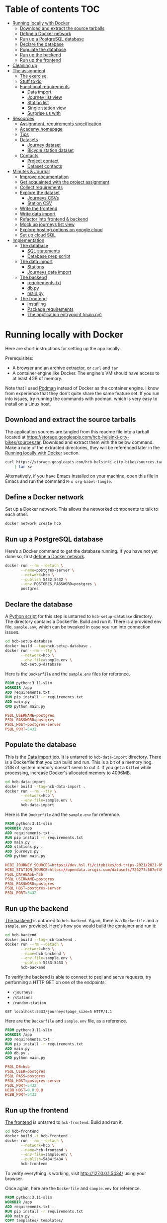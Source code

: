 #+todo: TODO | DONE
#+property: header-args :mkdirp yes


* Table of contents                                                     :TOC:
- [[#running-locally-with-docker][Running locally with Docker]]
  - [[#download-and-extract-the-source-tarballs][Download and extract the source tarballs]]
  - [[#define-a-docker-network][Define a Docker network]]
  - [[#run-up-a-postgresql-database][Run up a PostgreSQL database]]
  - [[#declare-the-database][Declare the database]]
  - [[#populate-the-database][Populate the database]]
  - [[#run-up-the-backend][Run up the backend]]
  - [[#run-up-the-frontend][Run up the frontend]]
- [[#cleaning-up][Cleaning up]]
- [[#the-assignment][The assignment]]
  - [[#the-exercise][The exercise]]
  - [[#stuff-to-do][Stuff to do]]
  - [[#functional-requirements][Functional requirements]]
    - [[#data-import][Data import]]
    - [[#journey-list-view][Journey list view]]
    - [[#station-list][Station list]]
    - [[#single-station-view][Single station view]]
    - [[#surprise-us-with][Surprise us with]]
- [[#resources][Resources]]
  - [[#assignment-requirements-specification][Assignment, requirements specification]]
  - [[#academy-homepage][Academy homepage]]
  - [[#tips][Tips]]
  - [[#datasets][Datasets]]
    - [[#journey-dataset][Journey dataset]]
    - [[#bicycle-station-dataset][Bicycle station dataset]]
  - [[#contacts][Contacts]]
    - [[#project-contact][Project contact]]
    - [[#dataset-contacts][Dataset contacts]]
- [[#minutes--journal][Minutes & Journal]]
  - [[#improve-documentation][Improve documentation]]
  - [[#get-acquainted-with-the-project-assignment][Get acquainted with the project assignment]]
  - [[#collect-requirements][Collect requirements]]
  - [[#explore-the-dataset][Explore the dataset]]
    - [[#journeys-csvs][Journeys CSVs]]
    - [[#station-csv][Station CSV]]
  - [[#write-the-frontend][Write the frontend]]
  - [[#write-data-import][Write data import]]
  - [[#refactor-into-frontend--backend][Refactor into frontend & backend]]
  - [[#mock-up-journeys-list-view][Mock up journeys list view]]
  - [[#explore-hosting-options-on-google-cloud][Explore hosting options on google cloud]]
  - [[#set-up-cloud-sql][Set up cloud SQL]]
- [[#implementation][Implementation]]
  - [[#the-database][The database]]
    - [[#sql-statements][SQL statements]]
    - [[#database-prep-script][Database prep script]]
  - [[#the-data-import][The data import]]
    - [[#stations][Stations]]
    - [[#journeys-data-import][Journeys data import]]
  - [[#the-backend][The backend]]
    - [[#requirementstxt][requirements.txt]]
    - [[#dbpy][db.py]]
    - [[#mainpy][main.py]]
  - [[#the-frontend][The frontend]]
    - [[#installing][Installing]]
    - [[#package-requirements][Package requirements]]
    - [[#the-application-entrypoint-mainpy][The application entrypoint (main.py)]]

* Running locally with Docker

Here are short instructions for setting up the app locally.

Prerequisites:
+ A browser and an archive extractor, or =curl= and =tar=
+ A container engine like Docker.  The engine's VM should have access to at least 4GB of memory.

Note that I used [[https://podman.io][Podman]] instead of Docker as the container engine.  I know from experience that they don't quite share the same feature set.  If you run into issues, try running the commands with podman, which is very easy to install on a Linux host.

** Download and extract the source tarballs

The application sources are tangled from this readme file into a tarball located at [[https://storage.googleapis.com/hcb-helsinki-city-bikes/sources.tar]].  Download and extract them with the below command.  Make a note of the extracted directories, they will be referenced later in the [[#running-locally-with-docker][Running locally with Docker]] section.

#+header: :results scalar
#+begin_src sh
curl https://storage.googleapis.com/hcb-helsinki-city-bikes/sources.tar \
    | tar xv
#+end_src

Alternatively, if you have Emacs installed on your machine, open this file in Emacs and run the command =M-x org-babel-tangle=.

** Define a Docker network

Set up a Docker network.  This allows the networked components to talk to each other.

#+begin_src sh
docker network create hcb
#+end_src

** Run up a PostgreSQL database

Here’s a Docker command to get the database running.  If you have not yet done so, first [[#define-a-docker-network][define a Docker network]].

#+begin_src sh
docker run --rm --detach \
       --name=postgres-server \
       --network=hcb \
       --publish 5432:5432 \
       --env POSTGRES_PASSWORD=postgres \
       postgres
#+end_src

** Declare the database

A [[#the-database][Python script]] for this step is untarred to =hcb-setup-database= directory.  The directory contains a Dockerfile.  Build and run it.  There is a provided env file, =sample.env=, which can be tweaked in case you run into connection issues.

#+begin_src sh
cd hcb-setup-database
docker build --tag=hcb-setup-database .
docker run --rm --tty \
       --network=hcb \
       --env-file=sample.env \
       hcb-setup-database
#+end_src

Here is the =Dockerfile= and the =sample.env= files for reference.

#+header: :tangle hcb-setup-database/Dockerfile
#+begin_src dockerfile
FROM python:3.11-slim
WORKDIR /app
ADD requirements.txt .
RUN pip install -r requirements.txt
ADD main.py .
CMD python main.py
#+end_src

#+header: :tangle hcb-setup-database/sample.env
#+begin_src conf
PSQL_USERNAME=postgres
PSQL_PASSWORD=postgres
PSQL_HOST=postgres-server
PSQL_PORT=5432
#+end_src

** Populate the database

This is the [[#data-import][Data import]] job.  It is untarred to =hcb-data-import= directory.  There is a Dockerfile that you can build and run.  This is a bit of a memory hog.  2GB of system memory doesn't seem to cut it.  If you get a =Killed= while processing, increase Docker's allocated memory to 4096MB.

#+begin_src sh
cd hcb-data-import
docker build --tag=hcb-data-import .
docker run --rm --tty \
       --network=hcb \
       --env-file=sample.env \
       hcb-data-import
#+end_src

Here is the =Dockerfile= and the =sample.env= for reference.

#+header: :tangle hcb-data-import/Dockerfile
#+begin_src dockerfile
FROM python:3.11-slim
WORKDIR /app
ADD requirements.txt .
RUN pip install -r requirements.txt
ADD main.py .
ADD stations.py .
ADD journeys.py .
CMD python main.py
#+end_src

#+header: :tangle hcb-data-import/sample.env
#+begin_src conf
HCBI_JOURNEY_SOURCES=https://dev.hsl.fi/citybikes/od-trips-2021/2021-05.csv https://dev.hsl.fi/citybikes/od-trips-2021/2021-06.csv https://dev.hsl.fi/citybikes/od-trips-2021/2021-07.csv
HCBI_STATION_SOURCE=https://opendata.arcgis.com/datasets/726277c507ef4914b0aec3cbcfcbfafc_0.csv
PSQL_DATABASE=hcb
PSQL_USERNAME=postgres
PSQL_PASSWORD=postgres
PSQL_HOST=postgres-server
PSQL_PORT=5432
#+end_src

** Run up the backend

[[#the-backend][The backend]] is untarred to =hcb-backend=.  Again, there is a =Dockerfile= and a =sample.env= provided.  Here's how you would build the container and run it:

#+begin_src sh
cd hcb-backend
docker build --tag=hcb-backend .
docker run --rm --detach \
       --network=hcb \
       --name=hcb-backend \
       --env-file=sample.env \
       --publish 5433:5433 \
       hcb-backend
#+end_src

To verify the backend is able to connect to psql and serve requests, try performing a HTTP GET on one of the endpoints:
+ =/journeys=
+ =/stations=
+ =/random-station=

#+header: :wrap src js
#+begin_src http :pretty
GET localhost:5433/journeys?page_size=5 HTTP/1.1
#+end_src

#+RESULTS:
#+begin_src js
[
  {
    "departure_station_id": 145,
    "departure_station_name": "Cygnaeuksenkatu",
    "return_station_id": 181,
    "return_station_name": "Hietaniemenkatu",
    "distance": 2.203,
    "duration": 15
  },
  {
    "departure_station_id": 323,
    "departure_station_name": "Asentajanpuisto",
    "return_station_id": 197,
    "return_station_name": "Kustaankatu",
    "distance": 5.666,
    "duration": 21
  },
  {
    "departure_station_id": 197,
    "departure_station_name": "Kustaankatu",
    "return_station_id": 242,
    "return_station_name": "Haukilahdenkatu",
    "distance": 1.6580000000000001,
    "duration": 6
  },
  {
    "departure_station_id": 130,
    "departure_station_name": "Kaisaniemenpuisto",
    "return_station_id": 224,
    "return_station_name": "Linnanmäki",
    "distance": 2.668,
    "duration": 12
  },
  {
    "departure_station_id": 234,
    "departure_station_name": "Kalasatama (M)",
    "return_station_id": 244,
    "return_station_name": "Sofianlehdonkatu",
    "distance": 2.548,
    "duration": 8
  }
]
#+end_src

Here are the =Dockerfile= and =sample.env= file, as a reference.

#+header: :tangle hcb-backend/Dockerfile
#+begin_src dockerfile
FROM python:3.11-slim
WORKDIR /app
ADD requirements.txt .
RUN pip install -r requirements.txt
ADD main.py .
ADD db.py .
CMD python main.py
#+end_src

#+header: :tangle hcb-backend/sample.env
#+begin_src conf
PSQL_DB=hcb
PSQL_USER=postgres
PSQL_PASS=postgres
PSQL_HOST=postgres-server
PSQL_PORT=5432
HCBB_HOST=0.0.0.0
HCBB_PORT=5433
#+end_src

** Run up the frontend

[[#the-frontend][The frontend]] is untarred to =hcb-frontend=.  Build and run it.

#+begin_src sh
cd hcb-frontend
docker build -t hcb-frontend .
docker run --rm --detach \
       --network=hcb \
       --name=hcb-frontend \
       --env-file=sample.env \
       --publish=5434:5434 \
       hcb-frontend
#+end_src

To verify everything is working, visit [[http://127.0.0.1:5434/]] using your browser.

Once again, here are the =Dockerfile= and =sample.env= for reference.

#+header: :tangle hcb-frontend/Dockerfile
#+begin_src dockerfile
FROM python:3.11-slim
WORKDIR /app
ADD requirements.txt .
RUN pip install -r requirements.txt
ADD main.py .
COPY templates/ templates/
COPY static/ static/
CMD python main.py
#+end_src

#+header: :tangle hcb-frontend/sample.env
#+begin_src conf
HCBF_HOST=0.0.0.0
HCBF_PORT=5434
HCBF_BACKEND_URL=http://hcb-backend:5433
#+end_src

* Cleaning up

Run the following commands to remove docker images, containers and networks related to this project:

#+begin_src sh
docker kill hcb-frontend hcb-backend postgres-server
docker network rm hcb
docker rmi hcb-frontend hcb-backend hcb-data-import hcb-setup-database postgres:latest python:3.11-slim
#+end_src

* The assignment

This section was lifted from the [[https://github.com/solita/dev-academy-2023-exercise][assignment repository]] and modified afterwards.

** The exercise
:PROPERTIES:
:ID:       9916A29B-46A5-4BC2-94E3-F9165C036275
:END:

Create a web application that uses a backend service to fetch the data.  Backend can be made with any technology.  We at Solita use for example (not in preference order) Java/Kotlin/Clojure/C#/TypeScript/Go but you are free to choose any other technology as well.

Backend can use a database, or it can be memory-based.  Real database use is a preferable choice because it allows you to show broader skills.  Also, the datasets are quite big so in-memory operations may be quite slow.

You can also freely choose the frontend (and possibly mobile frontend) technologies to use.  The important part is to give good instructions on how to build and run the project.

** Stuff to do

Important! Implementing all of the proposed features is not needed for a good exercise result.  You may also concentrate on:

+ Good documentation (readme/other docs)
+ Proper git usage (small commits, informative commit messages)
+ Tests
+ Getting features complete
+ Writing good code

Which are all highly valued in a good repository.

** Functional requirements

Focus on the recommended features.  For extra points, you might want to also complete some additional features.  You can also come up with extra features, if you do, please document them in the readme!

*** Data import

**** Recommended

***** Import data from the CSV files to a database or in-memory storage

Implemented as part of [[#the-data-import][The data import]].

***** Validate data before importing

Implemented as part of [[#journeys-data-import][Journeys data import]].  See the validation rules defined [[#journeys-data-import][here]].

***** Don't import journeys that lasted for less than ten seconds

Implemented as part of [[#journeys-data-import][Journeys data import]].

***** Don't import journeys that covered distances shorter than 10 meters

Implemented as part of [[#journeys-data-import][Journeys data import]].

*** Journey list view

**** Recommended

***** List journeys

If you don't implement pagination, use some hard-coded limit for the list length because showing several million rows would make any browser choke

Implemented both in the frontend and the backend.  Implementation includes pagination.

***** For each journey show departure and return stations, covered distance in kilometers and duration in minutes


Implemented.

**** Additional

***** Pagination

Implemented.

***** Ordering per column

Implemented ordering by departure station name, return station name, distance covered, and time, in ascending and descending order.

***** Searching

Implemented searching by departure- and return station names.

***** Filtering

Not implemented.

*** Station list

**** Recommended

***** List all the stations

Implemented.

**** Additional

***** Pagination

Implemented.

***** Searching

Implemented searching by station name and address.

*** Single station view

**** Recommended

***** Station name

Implemented.

***** Station address

Implemented.

***** Total number of journeys starting from the station

Implemented.

***** Total number of journeys ending at the station

Implemented.

**** Additional

***** Station location on the map

Implemented using [[https://www.openstreetmap.org/][openstreetmap]].

***** The average distance of a journey starting from the station

Implemented.

***** The average distance of a journey ending at the station

Implemented.

***** Top 5 most popular return stations for journeys starting from the station

Implemented.

***** Top 5 most popular departure stations for journeys ending at the station

Implemented.

***** Ability to filter all the calculations per month

Implemented.

*** Surprise us with

**** Endpoints to store new journeys data or new bicycle stations

Not implemented.

**** Running backend in Docker

Implemented.

**** Running backend in Cloud

**** Implement E2E tests

**** Create UI for adding journeys or bicycle stations

Not implemented.

* Resources

** Assignment, requirements specification

[[https://github.com/solita/dev-academy-2023-exercise]]

** Academy homepage

[[https://www.solita.fi/positions/dev-academy-to-boost-your-software-developer-career-5202331003/]]

** Tips

+ [[https://dev.solita.fi/2021/11/04/how-to-pre-assignments.html][Do’s and Dont’s of pre-assignments]]
+ [[https://dev.solita.fi/2023/03/24/how-to-pre-assignments-2.html][Do's and Don'ts of Dev Academy Pre-assignments – Revisited]]
+ [[https://dev.solita.fi/2022/11/01/testing-primer-dev-academy.html][Testing Primer]] – tips on how to test your application

** Datasets

*** Journey dataset


+ [[https://dev.hsl.fi/citybikes/od-trips-2021/2021-05.csv]]
+ [[https://dev.hsl.fi/citybikes/od-trips-2021/2021-06.csv]]
+ [[https://dev.hsl.fi/citybikes/od-trips-2021/2021-07.csv]]

*** Bicycle station dataset

+ Data: [[https://opendata.arcgis.com/datasets/726277c507ef4914b0aec3cbcfcbfafc_0.csv]]
+ License information: [[https://www.avoindata.fi/data/en/dataset/hsl-n-kaupunkipyoraasemat/resource/a23eef3a-cc40-4608-8aa2-c730d17e8902]]

** Contacts

*** Project contact

[[mailto:pauliinahovila@solita.fi]]

*** Dataset contacts

+ [[mailto:heikki.hamalainen@solita.fi]]
+ [[mailto:meri.merkkiniemi@solita.fi]]

* Minutes & Journal

** Improve documentation
:LOGBOOK:
CLOCK: [2023-04-12 Wed 15:56]
CLOCK: [2023-04-12 Wed 14:49]--[2023-04-12 Wed 15:05] =>  0:16
CLOCK: [2023-04-12 Wed 13:57]--[2023-04-12 Wed 14:43] =>  0:46
CLOCK: [2023-04-11 Tue 20:51]--[2023-04-12 Wed 00:52] =>  4:01
:END:

** Get acquainted with the project assignment
:LOGBOOK:
CLOCK: [2023-04-01 Sat 20:10]--[2023-04-01 Sat 20:40] =>  0:30
:END:

** Collect requirements
:LOGBOOK:
CLOCK: [2023-04-02 Sun 09:04]--[2023-04-02 Sun 09:37] =>  0:33
CLOCK: [2023-04-01 Sat 20:41]--[2023-04-01 Sat 21:14] =>  0:33
:END:

** Explore the dataset
:LOGBOOK:
CLOCK: [2023-04-07 Fri 20:40]--[2023-04-07 Fri 21:00] =>  0:20
CLOCK: [2023-04-07 Fri 19:44]--[2023-04-07 Fri 19:46] =>  0:02
CLOCK: [2023-04-07 Fri 15:58]--[2023-04-07 Fri 18:51] =>  1:38
CLOCK: [2023-04-02 Sun 09:38]--[2023-04-02 Sun 10:05] =>  0:27
CLOCK: [2023-04-01 Sat 22:51]--[2023-04-01 Sat 23:46] =>  0:55
CLOCK: [2023-04-01 Sat 22:29]--[2023-04-01 Sat 22:38] =>  0:09
CLOCK: [2023-04-01 Sat 21:15]--[2023-04-01 Sat 22:17] =>  1:02
:END:

*** Journeys CSVs
:LOGBOOK:
CLOCK: [2023-04-08 Sat 21:39]--[2023-04-08 Sat 22:36] =>  0:57
CLOCK: [2023-04-08 Sat 00:58]--[2023-04-08 Sat 01:05] =>  0:07
:END:

*** Station CSV
:LOGBOOK:
CLOCK: [2023-04-08 Sat 00:15]--[2023-04-08 Sat 00:58] =>  0:43
:END:

** Write the frontend
:LOGBOOK:
CLOCK: [2023-04-09 Sun 14:49]--[2023-04-09 Sun 18:36] =>  3:47
CLOCK: [2023-04-08 Sat 23:02]--[2023-04-09 Sun 00:44] =>  1:42
CLOCK: [2023-04-08 Sat 22:36]--[2023-04-08 Sat 23:02] =>  0:26
CLOCK: [2023-04-08 Sat 21:28]--[2023-04-08 Sat 21:39] =>  0:11
CLOCK: [2023-04-08 Sat 11:29]--[2023-04-08 Sat 15:59] =>  4:30
CLOCK: [2023-04-08 Sat 01:06]--[2023-04-08 Sat 01:30] =>  0:24
CLOCK: [2023-04-07 Fri 20:04]--[2023-04-07 Fri 20:29] =>  0:25
CLOCK: [2023-04-07 Fri 15:29]--[2023-04-07 Fri 15:40] =>  0:11
CLOCK: [2023-04-07 Fri 14:29]--[2023-04-07 Fri 15:15] =>  0:46
CLOCK: [2023-04-06 Thu 12:20]--[2023-04-06 Thu 13:18] =>  0:58
CLOCK: [2023-04-06 Thu 10:56]--[2023-04-06 Thu 11:23] =>  0:27
CLOCK: [2023-04-02 Sun 10:22]--[2023-04-02 Sun 12:10] =>  1:48
:END:

** Write data import
:LOGBOOK:
CLOCK: [2023-04-09 Sun 23:12]--[2023-04-10 Mon 01:01] =>  1:49
CLOCK: [2023-04-09 Sun 19:13]--[2023-04-09 Sun 23:13] =>  4:00
:END:

** Refactor into frontend & backend
:LOGBOOK:
CLOCK: [2023-04-11 Tue 19:44]--[2023-04-11 Tue 19:48] =>  0:04
CLOCK: [2023-04-10 Mon 23:22]--[2023-04-11 Tue 00:34] =>  1:12
CLOCK: [2023-04-10 Mon 21:00]--[2023-04-10 Mon 23:00] =>  2:00
CLOCK: [2023-04-10 Mon 16:45]--[2023-04-10 Mon 20:27] =>  3:42
:END:

** Mock up journeys list view
:LOGBOOK:
CLOCK: [2023-04-06 Thu 12:09]--[2023-04-06 Thu 12:19] =>  0:10
CLOCK: [2023-04-06 Thu 10:45]--[2023-04-06 Thu 10:54] =>  0:09
:END:

** Explore hosting options on google cloud
:LOGBOOK:
CLOCK: [2023-04-06 Thu 21:39]--[2023-04-06 Thu 22:23] =>  0:44
CLOCK: [2023-04-06 Thu 16:40]--[2023-04-06 Thu 17:46] =>  1:06
CLOCK: [2023-04-06 Thu 14:59]--[2023-04-06 Thu 15:45] =>  0:46
CLOCK: [2023-04-06 Thu 13:21]--[2023-04-06 Thu 13:41] =>  0:20
:END:

** Set up cloud SQL
:LOGBOOK:
CLOCK: [2023-04-07 Fri 14:12]--[2023-04-07 Fri 14:26] =>  0:14
:END:

* Implementation
** The database

/The database/ is a PostgreSQL database.  Here are the SQL statements that prepare it.  See the section [[#declare-the-database][Declare the database]] for setup instructions.

*** SQL statements

#+name: create-database-stmt
#+begin_src sql
CREATE DATABASE hcb;
#+end_src

#+name: create-journey-stmt
#+begin_src sql
BEGIN;

CREATE TABLE journey (
       id SERIAL PRIMARY KEY,
       departure_time TIMESTAMP,
       return_time TIMESTAMP,
       departure_station_id TEXT,
       departure_station_name TEXT,
       return_station_id TEXT,
       return_station_name TEXT,
       distance FLOAT,
       duration INTEGER
);

-- We need to sort on the following columns
CREATE INDEX distance_index
ON journey(distance);

CREATE INDEX duration_index
ON journey(duration);

CREATE INDEX departure_station_name_index
ON journey(departure_station_name);

CREATE INDEX return_station_name_index
ON journey(return_station_name);

COMMIT;
#+end_src

#+name: create-station-stmt
#+begin_src sql
CREATE TABLE  station (
       fid INTEGER PRIMARY KEY,
       id TEXT,
       finnish_name TEXT,
       swedish_name TEXT,
       english_name TEXT,
       finnish_address TEXT,
       swedish_address TEXT,
       finnish_city TEXT,
       swedish_city TEXT,
       operator TEXT,
       capacity INTEGER,
       x FLOAT,
       y FLOAT
);
#+end_src

*** Database prep script

A python script provided below prepares the database for use.  Execution instructions are provided in section [[#declare-the-database][Declare the database]].

**** requirements.txt

#+header: :tangle hcb-setup-database/requirements.txt
#+begin_src python
psycopg2-binary
#+end_src

**** main.py

#+header: :noweb yes
#+header: :tangle hcb-setup-database/main.py
#+begin_src python
import psycopg2
import os

psql_user = os.environ['PSQL_USERNAME']
psql_pass = os.environ['PSQL_PASSWORD']
psql_host = os.environ['PSQL_HOST']
psql_port = os.environ['PSQL_PORT']

connection = psycopg2.connect(
    database='postgres',
    user=psql_user,
    password=psql_pass,
    host=psql_host,
    port=psql_port
)
connection\
    .set_isolation_level(
        psycopg2.extensions.ISOLATION_LEVEL_AUTOCOMMIT
    )
with connection.cursor() as cursor:
    cursor.execute(
        """
<<create-database-stmt>>
        """
    )

connection.close()

connection = psycopg2.connect(
    database='hcb',
    user=psql_user,
    password=psql_pass,
    host=psql_host,
    port=psql_port
)
connection.autocommit = False

with connection.cursor() as cursor:
    cursor.execute(
        """
<<create-journey-stmt>>
        """
    )
    cursor.execute(
        """
<<create-station-stmt>>
        """
    )

print('OK')
#+end_src

** The data import

“Data import” reads journey and station data from the internet.  This component has two separate pieces:
+ Journey import
+ Station import

#+header: :tangle hcb-data-import/main.py :mkdirp yes
#+begin_src python
import journeys
import stations

if __name__ == "__main__":
    stations.main()
    journeys.main()
#+end_src

#+header: :tangle hcb-data-import/requirements.txt :mkdirp yes
#+begin_src text
psycopg2-binary
requests
#+end_src

*** Stations

This is the part of data import that downloads station data.

This imports station data and pushes it to a PostgreSQL.

#+header: :tangle hcb-data-import/stations.py :mkdirp yes
#+begin_src python
import os
import requests
from collections import namedtuple
import csv
import json
import psycopg2

psql_database = os.environ['PSQL_DATABASE']
psql_user = os.environ['PSQL_USERNAME']
psql_password = os.environ['PSQL_PASSWORD']
psql_host = os.environ['PSQL_HOST']
psql_port = os.environ['PSQL_PORT']
station_sources = os.environ['HCBI_STATION_SOURCE']

def download_network_file(networkfile):
    """Download a csv from the net, write to local site.

    Return local file's path.

    """

    localpath = os.path.abspath(
        os.path.join(
            '.',
            os.path.basename(networkfile)
        )
    )

    if os.path.exists(localpath):
        print(f'file {localpath} exists, not redownloading')
    else:
        print(f'downloading {networkfile}',
              f'to {localpath}', sep='\n')

        with open(localpath, 'w') as localfile:
            response = requests.get(networkfile)
            response.raise_for_status()
            localfile.write(response.text)

    return localpath

StationTuple = namedtuple(
    'StationTuple',
    'fid,'
    'id,'
    'finnish_name,'
    'swedish_name,'
    'english_name,'
    'finnish_address,'
    'swedish_address,'
    'finnish_city,'
    'swedish_city,'
    'operator,'
    'capacity,'
    'x,'
    'y'
)

class Station:
    def __init__(
            self,
            fid,
            id,
            finnish_name,
            swedish_name,
            english_name,
            finnish_address,
            swedish_address,
            finnish_city,
            swedish_city,
            operator,
            capacity,
            x,
            y
    ):
        self.fid = fid
        self.id = id
        self.finnish_name = finnish_name
        self.swedish_name = swedish_name
        self.english_name = english_name
        self.finnish_address = finnish_address
        self.swedish_address = swedish_address
        self.finnish_city = finnish_city
        self.swedish_city = swedish_city
        self.operator = operator
        self.capacity = capacity
        self.x = x
        self.y = y

    @staticmethod
    def from_dict(dct):
        return Station(**dct)

    def to_dict(self):
        return {
            'fid': self.fid,
            'id': self.id,
            'finnish_name': self.finnish_name,
            'swedish_name': self.swedish_name,
            'english_name': self.english_name,
            'finnish_address': self.finnish_address,
            'swedish_address': self.swedish_address,
            'finnish_city': self.finnish_city,
            'swedish_city': self.swedish_city,
            'operator': self.operator,
            'capacity': self.capacity,
            'x': self.x,
            'y': self.y
        }

    def __repr__(self):
        return (
            'Station('
            f'{str(self.fid)!r}, '
            f'{self.id!r}, '
            f'{self.finnish_name!r}, '
            f'{self.swedish_name!r}, '
            f'{self.english_name!r}, '
            f'{self.finnish_address!r}, '
            f'{self.swedish_address!r}, '
            f'{self.finnish_city!r},'
            f'{self.swedish_city!r},'
            f'{self.operator!r},'
            f'{str(self.capacity)!r},'
            f'{str(self.x)!r},'
            f'{str(self.y)!r}'
            ')'
        )

    @property
    def y(self):
        return self._y

    @y.setter
    def y(self, y):
        if isinstance(y, str):
            y = float(y)

        if not isinstance(y, float):
            raise TypeError('y must be a float')
        self._y = y


    @property
    def x(self):
        return self._x

    @x.setter
    def x(self, x):
        if isinstance(x, str):
            x = float(x)

        if not isinstance(x, float):
            raise TypeError('x must be a float')
        self._x = x

    @property
    def capacity(self):
        return self._capacity

    @capacity.setter
    def capacity(self, capacity):
        if isinstance(capacity, str):
            capacity = int(capacity)

        if not isinstance(capacity, int):
            raise TypeError('capacity must be an int')
        self._capacity = capacity

    @property
    def operator(self):
        return self._operator

    @operator.setter
    def operator(self, operator):
        if isinstance(operator, str):
            operator = operator.strip()
            if len(operator) == 0:
                operator = None

        if not (operator is None
                or isinstance(operator, str)):
            raise TypeError('operator must be a str or None')
        self._operator = operator


    @property
    def swedish_city(self):
        return self._swedish_city

    @swedish_city.setter
    def swedish_city(self, swedish_city):
        if isinstance(swedish_city, str):
            swedish_city = swedish_city.strip()
            if len(swedish_city) == 0:
                swedish_city = None

        if not (swedish_city is None
                or isinstance(swedish_city, str)):
            raise TypeError('swedish_city must be a str or None')
        self._swedish_city = swedish_city


    @property
    def finnish_city(self):
        return self._finnish_city

    @finnish_city.setter
    def finnish_city(self, finnish_city):
        if isinstance(finnish_city, str):
            finnish_city = finnish_city.strip()
            if len(finnish_city) == 0:
                finnish_city = None

        if not (finnish_city is None
                or isinstance(finnish_city, str)):
            raise TypeError('finnish_city must be a str or None')
        self._finnish_city = finnish_city

    @property
    def swedish_address(self):
        return self._swedish_address

    @swedish_address.setter
    def swedish_address(self, swedish_address):
        if isinstance(swedish_address, str):
            swedish_address = swedish_address.strip()
            if len(swedish_address) == 0:
                swedish_address = None

        if not (swedish_address is None
                or isinstance(swedish_address, str)):
            raise TypeError('swedish_address must be a str or None')
        self._swedish_address = swedish_address


    @property
    def finnish_address(self):
        return self._finnish_address

    @finnish_address.setter
    def finnish_address(self, finnish_address):
        if isinstance(finnish_address, str):
            finnish_address = finnish_address.strip()
            if len(finnish_address) == 0:
                finnish_address = None

        if not (finnish_address is None
                or isinstance(finnish_address, str)):
            raise TypeError('finnish_address must be a str or None')
        self._finnish_address = finnish_address

    @property
    def english_name(self):
        return self._english_name

    @english_name.setter
    def english_name(self, english_name):
        if isinstance(english_name, str):
            english_name = english_name.strip()
            if len(english_name) == 0:
                english_name = None


        if not (english_name is None
                or isinstance(english_name, str)):
            raise TypeError('english_name must be a str or None')
        self._english_name = english_name

    @property
    def swedish_name(self):
        return self._swedish_name

    @swedish_name.setter
    def swedish_name(self, swedish_name):
        if isinstance(swedish_name, str):
            swedish_name = swedish_name.strip()
            if len(swedish_name) == 0:
                swedish_name = None

        if not (swedish_name is None
                or isinstance(swedish_name, str)):
            raise TypeError('swedish_name must be a str or None')
        self._swedish_name = swedish_name

    @property
    def finnish_name(self):
        return self._finnish_name

    @finnish_name.setter
    def finnish_name(self, finnish_name):
        if isinstance(finnish_name, str):
            finnish_name = finnish_name.strip()
            if len(finnish_name) == 0:
                finnish_name = None

        if not (finnish_name is None
                or isinstance(finnish_name, str)):
            raise TypeError('finnish_name must be a str or None')
        self._finnish_name = finnish_name

    @property
    def id(self):
        return self._id

    @id.setter
    def id(self, id):
        if not isinstance(id, str):
            raise TypeError('id must be a str')
        self._id = id

    @property
    def fid(self):
        return self._fid

    @fid.setter
    def fid(self, fid):
        if isinstance(fid, str):
            fid = int(fid)
        if not isinstance(fid, int):
            raise TypeError('fid must be an int')
        self._fid = fid

def parse_entries(filepath):
    reader = csv.reader(open(filepath, newline=''))
    # skip header
    next(reader)
    success, fail = [], []
    for entry in reader:
        tup = StationTuple._make(entry)
        try:
            success.append(Station(*tup).to_dict())
        except Exception as e:
            fail.append({ 'error': str(e), 'entry': entry })
    return success, fail

def download_and_filter(networkfile):
    """Download and process station data into a json file.

    Download the network files to site.  Return a filepath containing
    downloaded data.

    """

    resultpath = os.path.abspath(
        os.path.join('.', 'stations.json')
    )

    if os.path.exists(resultpath):
        print(f'{resultpath} exists, not redownloading')
        return resultpath
    file = download_network_file(networkfile)
    success, fails = parse_entries(file)
    json.dump(success, open('stations.json', 'w'), indent=4)
    json.dump(fails, open('bad-data.json', 'w'), indent=4)
    return 'stations.json'


def push_to_sql(stationpath):
    with open(stationpath, 'r') as fp:
        stations = [
            Station.from_dict(dct) for dct in json.load(fp)
        ]

    connection = psycopg2.connect(
        database=psql_database,
        user=psql_user,
        password=psql_password,
        host=psql_host,
        port=psql_port
    )

    insert_statement = """
INSERT INTO station (
    fid,
    id,
    finnish_name,
    swedish_name,
    english_name,
    finnish_address,
    swedish_address,
    finnish_city,
    swedish_city,
    operator,
    capacity,
    x,
    y
)
VALUES (
    %(fid)s,
    %(id)s,
    %(finnish_name)s,
    %(swedish_name)s,
    %(english_name)s,
    %(finnish_address)s,
    %(swedish_address)s,
    %(finnish_city)s,
    %(swedish_city)s,
    %(operator)s,
    %(capacity)s,
    %(x)s,
    %(y)s
)
    """
    with connection.cursor() as cursor:
        for station in stations:
            dct = station.to_dict()
            cursor.execute(insert_statement, dct)
    connection.commit()
    print('done')
    connection.close()

def main():
    stationpath = \
        download_and_filter(station_sources)
    push_to_sql(stationpath)

if __name__ == "__main__":
    main()
#+end_src

*** Journeys data import


Functional requirements for the data import are:
+ Don't import journeys that lasted < 10 seconds
+ Don't import journeys that covered < 10 meters

Here are some additional requirements I defined for the import process:
+ Some journeys were either abnormally long in duration or distance.  Filter out any journeys that are:
  + longer than 6 hours
  + longer than 150 kilometers
+ Almost all journeys were duplicated in the CSV's.  Delete any duplicates.

#+header: :tangle hcb-data-import/journeys.py :mkdirp yes
#+begin_src python
import requests
import os
from io import StringIO
import csv
from collections import namedtuple
from datetime import datetime
import json
import psycopg2

journey_sources = os.environ['HCBI_JOURNEY_SOURCES'].split(' ')
psql_database = os.environ['PSQL_DATABASE']
psql_user = os.environ['PSQL_USERNAME']
psql_password = os.environ['PSQL_PASSWORD']
psql_host = os.environ['PSQL_HOST']
psql_port = os.environ['PSQL_PORT']

print(journey_sources)
def download_network_files(networkfiles):
    """Downloads csv's from the net and writes to site's disk.

    networkfiles is a list of network files.

    Returns local file paths if successful.

    """

    paths = []
    for networkpath in networkfiles:
        localpath = os.path.abspath(
            os.path.join(
                '.',
                os.path.basename(networkpath),
            )
        )

        if os.path.exists(localpath):
            print(f'file {localpath} exists, so not redownloading')
        else:
            print(f'Downloading: {networkpath}',
                  f'to: {localpath}', sep='\n')

            with open(localpath, 'w') as localfile:
                # some weird interaction causes this request to fail
                # inside a Docker container, if certificates are
                # verified
                response = requests.get(
                    networkpath,
                    verify=False,
                )
                response.raise_for_status()
                localfile.write(response.text)
        paths.append(localpath)
    return paths

def delete_dups(entries):
    """Delete duplicates in a list of entries.

    Returns a list containing only unique entries.

    """
    return list(set(entries))

def merge_entries(filepaths):
    """Merge entries from multiple csv filepaths into one.

    Deletes a header line from each file.

    """
    entries = []
    for path in filepaths:
        with open(path, 'r') as fp:
            next(fp)
            for line in fp:
                entries.append(line)
    return entries

JourneyTuple = namedtuple(
        'JourneyTuple',
        'departure_time,'
        'return_time,'
        'departure_station_id,'
        'departure_station_name,'
        'return_station_id,'
        'return_station_name,'
        'distance,'
        'duration'
    )

class Journey:

    def __init__(
            self,
            departure_time,
            return_time,
            departure_station_id,
            departure_station_name,
            return_station_id,
            return_station_name,
            distance,
            duration
    ):
        self.departure_time = departure_time
        self.return_time = return_time
        self.departure_station_id = departure_station_id
        self.departure_station_name = departure_station_name
        self.return_station_id = return_station_id
        self.return_station_name = return_station_name
        self.distance = distance
        self.duration = duration

    @property
    def duration(self):
        return self._duration

    @duration.setter
    def duration(self, duration):
        if isinstance(duration, str):
            duration = int(duration)
        if not isinstance(duration, int):
            raise TypeError('duration must be an int or str')
        if duration < 10:
            raise ValueError('duration must be ≥ 10 seconds')
        # duration can't be longer than 6 hours
        if duration > 60 * 60 * 6:
            raise ValueError(
                'duration must be shorter than 6 hours'
            )
        self._duration = duration

    @property
    def distance(self):
        return self._distance

    @distance.setter
    def distance(self, distance):
        if isinstance(distance, str):
            distance = float(distance)
        if not isinstance(distance, float):
            raise TypeError('distance must be a float')
        if distance < 10:
            raise ValueError('distance must be ≥ 10 meters')
        if distance > 150_000:
            raise ValueError('distance must be ≤ 150km')
        self._distance = distance

    @property
    def return_station_name(self):
        return self._return_station_name

    @return_station_name.setter
    def return_station_name(self, return_station_name):
        if not isinstance(return_station_name, str):
            raise TypeError('return_station_name must be str')
        self._return_station_name = return_station_name

    @property
    def return_station_id(self):
        return self._return_station_id

    @return_station_id.setter
    def return_station_id(self, return_station_id):
        # These may start with a leading 0
        if not isinstance(return_station_id, str):
            raise TypeError('return_station_id must be str')
        self._return_station_id = return_station_id


    @property
    def departure_station_name(self):
        return self._departure_station_name

    @departure_station_name.setter
    def departure_station_name(self, departure_station_name):
        if not isinstance(departure_station_name, str):
            raise TypeError(
                'departure_station_name must be a str'
            )
        self._departure_station_name = departure_station_name

    @property
    def departure_station_id(self):
        return self._departure_station_id

    @departure_station_id.setter
    def departure_station_id(self, departure_station_id):
        if not isinstance(departure_station_id, str):
            raise TypeError(
                'departure_station_id must be a str'
            )
        self._departure_station_id = \
            departure_station_id

    @property
    def return_time(self):
        return self._return_time

    @return_time.setter
    def return_time(self, return_time):
        if isinstance(return_time, str):
            return_time = datetime.fromisoformat(return_time)
        if not isinstance(return_time, datetime):
            raise TypeError('return_time must be a str')
        self._return_time = return_time

    @property
    def departure_time(self):
        return self._departure_time

    @departure_time.setter
    def departure_time(self, departure_time):
        if isinstance(departure_time, str):
            departure_time = \
                datetime.fromisoformat(departure_time)
        if not isinstance(departure_time, datetime):
            raise TypeError('departure_time must be a str')
        self._departure_time = departure_time

    def to_dict(self):
        return {
            'departure_time': str(self.departure_time),
            'return_time': str(self.return_time),
            'departure_station_id': self.departure_station_id,
            'departure_station_name': \
            self.departure_station_name,
            'return_station_id': self.return_station_id,
            'return_station_name': self.return_station_name,
            'distance': self.distance,
            'duration': self.duration
        }

    @staticmethod
    def from_dict(dct):
        return Journey(**dct)

    def __repr__(self):
        return (
            'Journey('
            f'{str(self.departure_time)!r}, '
            f'{str(self.return_time)!r}, '
            f'{self.departure_station_id!r}, '
            f'{self.departure_station_name!r}, '
            f'{self.return_station_id!r}, '
            f'{self.return_station_name!r}, '
            f'{self.distance!r}, '
            f'{self.duration!r}'
            ')'
        )

def parse_entries(entries):
    """Parse a list of str entries in csv form.

    Return a tuple of successfully parsed entries, and entries which failed
    parsing.

    """
    success, fail = [], []
    for entry in entries:
        io = StringIO(entry)
        reader = csv.reader(io)
        value = JourneyTuple._make(next(reader))
        try:
            success.append(Journey(*value).to_dict())
        except Exception as e:
            fail.append({ 'error': str(e), 'entry': entry })
    return success, fail

def download_and_filter(networkfiles):
    """Download and process network files.

    Download network files to current site.  Remove any duplicate
    entries.  Filter bad entries.  Write result to site.  Return the
    filepath.

    """

    resultpath = os.path.abspath(
        os.path.join('.', 'journeys.json'),
    )
    if os.path.exists(resultpath):
        print(f'{resultpath} exists, not downloading network files')
        return resultpath

    files = download_network_files(networkfiles)
    collection = merge_entries(files)
    print(f'{len(collection)} entries')
    uniq = delete_dups(collection)
    print(f'{len(uniq)} unique entries')
    success, fails = parse_entries(uniq)
    print(f'{len(success)} parseable and validated entries')
    json.dump(fails, open('bad-entries.json', 'w'), indent=4)
    json.dump(success, open('journeys.json', mode='w'), indent=4)
    return 'journeys.json'

def push_to_sql(journeypath):
    """Load journeys from journeypath.

    Write journeys to a postgresql database.

    """
    with open(journeypath, 'r') as fp:
        journeys = [
            Journey.from_dict(dct) for dct in json.load(fp)
        ]

    connection = psycopg2.connect(
        database=psql_database,
        user=psql_user,
        password=psql_password,
        host=psql_host,
        port=psql_port
    )

    insert_statement = """
INSERT INTO journey (
    departure_time,
    return_time,
    departure_station_id,
    departure_station_name,
    return_station_id,
    return_station_name,
    distance,
    duration
)
VALUES (
    %(departure_time)s,
    %(return_time)s,
    %(departure_station_id)s,
    %(departure_station_name)s,
    %(return_station_id)s,
    %(return_station_name)s,
    %(distance)s,
    %(duration)s
)
    """
    with connection.cursor() as cursor:
        for i, journey in enumerate(journeys):
            dct = journey.to_dict()
            cursor.execute(insert_statement, dct)
            if i % 100_000 == 0:
                print(f'{i}/{len(journeys)}')
    connection.commit()
    print('done')
    connection.close()

def main():
    journeypath = download_and_filter(journey_sources)
    push_to_sql(journeypath)

if __name__ == "__main__":
    main()
#+end_src

#+RESULTS:

** The backend

“The backend” is a facade for “The database”.  A client may interface with “the backend” via a REST interface.  REST requests are translated into SQL queries and executed on a PostgreSQL database instance.  Query results are sent back to a client.

It is implemented in Python using [[https://flask.palletsprojects.com][flask]] and [[https://flask-restful.readthedocs.io/en/latest/index.html][flask_restful]].

*** requirements.txt

#+header: :tangle hcb-backend/requirements.txt
#+begin_src sh
Flask
flask_restful
psycopg2-binary
#+end_src

*** db.py

#+header: :tangle hcb-backend/db.py
#+begin_src python
import psycopg2
from psycopg2.extensions import AsIs
from dataclasses import dataclass

@dataclass
class GetStationsObject:
    id: int
    name: str
    address: str

class GetStationsParams:
    def __init__(self, *, page, page_size, search_term):
        self.page = page
        self.page_size = page_size
        self.search_term = search_term

    @property
    def page(self):
        return self._page

    @page.setter
    def page(self, page):
        if not isinstance(page, int):
            raise TypeError('page must be an int')
        if not page > 0:
            raise ValueError('page must be ≥ 1')
        self._page = page

    @property
    def page_size(self):
        return self._page_size

    @page_size.setter
    def page_size(self, page_size):
        if not isinstance(page_size, int):
            raise TypeError('page_size must be an int')
        if page_size > 50 or page_size < 5:
            raise ValueError('page_size must be within [5, 50]')
        self._page_size = page_size

    @property
    def search_term(self):
        return self._search_term

    @search_term.setter
    def search_term(self, search_term):
        if search_term is None:
            search_term = ''
        if not isinstance(search_term, str):
            raise TypeError('search_term must be None or a str')
        if len(search_term) > 50:
            raise ValueError(
                'search_term can not be longer than 50'
            )
        self._search_term = search_term

    def sql_offset(self):
        return (self.page - 1) * self.page_size

    def sql_search_term(self):
        return f'%{self.search_term}%'

    def as_statement_params(self):
        return {
            'search_term': self.sql_search_term(),
            'page_size': self.page_size,
            'offset': self.sql_offset()
        }

@dataclass
class GetJourneysObject:
    departure_station_id: int
    departure_station_name: str
    return_station_id: int
    return_station_name: str
    distance: float
    duration: int

class GetJourneysParams:
    order_by_mapping = {
        'departure_station': 'journey.departure_station_name',
        'return_station': 'journey.return_station_name',
        'distance': 'journey.distance',
        'duration': 'journey.duration',
        None: 'journey.id'
    }

    direction_mapping = {
        'ascending': 'ASC',
        'descending': 'DESC',
        None: 'ASC'
    }

    def __init__(self, *, page, page_size, search_term, order_by, direction):
        self.page = page
        self.page_size = page_size
        self.search_term = search_term
        self.order_by = order_by
        self.direction = direction

    @property
    def page(self):
        return self._page

    @page.setter
    def page(self, page):
        if not isinstance(page, int):
            raise TypeError('page must be an int')
        if not page > 0:
            raise ValueError('page must be ≥ 1')
        self._page = page

    @property
    def page_size(self):
        return self._page_size

    @page_size.setter
    def page_size(self, page_size):
        if not isinstance(page_size, int):
            raise TypeError('page_size must be an int')
        if page_size > 50 or page_size < 5:
            raise ValueError('page_size must be within [5, 50]')
        self._page_size = page_size

    @property
    def search_term(self):
        return self._search_term

    @search_term.setter
    def search_term(self, search_term):
        if search_term is None:
            search_term = ''
        if not isinstance(search_term, str):
            raise TypeError('search_term must be None or a str')
        if len(search_term) > 50:
            raise ValueError(
                'search_term can not be longer than 50'
            )
        self._search_term = search_term

    @property
    def order_by(self):
        return self._order_by

    @order_by.setter
    def order_by(self, order_by):
        keys = GetJourneysParams.order_by_mapping.keys()
        if order_by not in keys:
            raise ValueError(f'order_by must be one of {keys}')
        self._order_by = order_by

    @property
    def direction(self):
        return self._direction

    @direction.setter
    def direction(self, direction):
        keys = GetJourneysParams.direction_mapping.keys()
        if direction not in keys:
            raise ValueError(f'direction must be one of {keys}')
        self._direction = direction

    def sql_offset(self):
        return (self.page - 1) * self.page_size

    def sql_search_term(self):
        return f'%{self.search_term}%'

    def sql_order_by(self):
        return AsIs(
            GetJourneysParams.order_by_mapping[self.order_by]
        )

    def sql_direction(self):
        return AsIs(
            GetJourneysParams.direction_mapping[self.direction]
        )

    def as_statement_params(self):
        return {
            'search_term': self.sql_search_term(),
            'order_by_column': self.sql_order_by(),
            'direction': self.sql_direction(),
            'page_size': self.page_size,
            'offset': self.sql_offset()
        }

class DB:
    def __init__(self, database, user, password, host, port):
        self.database = database
        self.user = user
        self.password = password
        self.host = host
        self.port = port

    def _connection(self):
        return psycopg2.connect(
            database=self.database,
            user=self.user,
            password=self.password,
            host=self.host,
            port=self.port
        )

    def get_random_station_id(self):
        sql = """
SELECT fid
FROM station
ORDER BY RANDOM()
LIMIT 1
        """

        with self._connection() as connection:
            with connection.cursor() as cursor:
                cursor.execute(sql)
                value = cursor.fetchone()
        return value[0]

    def get_journeys(self, params):
        if not isinstance(params, GetJourneysParams):
            raise TypeError('Expected a GetJourneysParams')

        sql = """
SELECT
        departure_station.fid as departure_station_id,
        departure_station_name,
        return_station.fid as return_station_id,
        return_station_name,
        distance * 0.001,
        duration / 60
FROM journey
JOIN station AS departure_station
ON departure_station_id = departure_station.id
JOIN station AS return_station
ON return_station_id = return_station.id
WHERE departure_station_name ILIKE %(search_term)s ESCAPE ''
      OR return_station_name ILIKE %(search_term)s ESCAPE ''
ORDER BY %(order_by_column)s %(direction)s, journey.id ASC
LIMIT %(page_size)s
OFFSET %(offset)s
        """

        sql_params = params.as_statement_params()
        with self._connection() as connection:
            with connection.cursor() as cursor:
                cursor.execute(sql, sql_params)
                values = cursor.fetchall()
        return list(map(lambda value: GetJourneysObject(*value), values))

    def get_stations(self, params):
        if not isinstance(params, GetStationsParams):
            raise TypeError('Expected a GetStationsParams')
        sql = """
SELECT fid, finnish_name, finnish_address
FROM station
WHERE finnish_name ILIKE %(search_term)s ESCAPE ''
    OR finnish_address ILIKE %(search_term)s ESCAPE ''
ORDER BY finnish_name, finnish_address, fid ASC
LIMIT %(page_size)s
OFFSET %(offset)s
        """
        sql_params = params.as_statement_params()
        with self._connection() as connection:
            with connection.cursor() as cursor:
                cursor.execute(sql, sql_params)
                values = cursor.fetchall()
        return [GetStationsObject(*value) for value in values]

    def _total_journeys_from_and_to_station(self, cursor, params):
        sql = """
WITH station AS (
    SELECT id
    FROM station
    WHERE fid = %(id)s
),
statistics AS (
    SELECT (
        SELECT id FROM station
    ), (
        SELECT COUNT(*)
        FROM journey
        JOIN station
        ON station.id = departure_station_id
        WHERE EXTRACT(MONTH FROM departure_time) IN %(months)s
    ) as departures,
    ( SELECT COUNT(*)
        FROM journey
        JOIN station
        ON station.id = return_station_id
        WHERE EXTRACT(MONTH FROM departure_time) IN %(months)s
    ) as returns
)
SELECT returns, departures
FROM station
JOIN statistics
ON station.id = statistics.id
        """
        cursor.execute(sql, params)
        return cursor.fetchone()

    def _avg_distances_from_and_to_station(self, cursor, params):
        sql = """
WITH station AS (
    SELECT id
    FROM station
    WHERE fid = %(id)s
),
statistics AS (
    SELECT (
        SELECT id FROM station
    ), (
        SELECT AVG(distance) as average_departure_distance
        FROM journey
        JOIN station
        ON station.id = departure_station_id
        WHERE EXTRACT(MONTH FROM departure_time) IN %(months)s
    ) as avg_departure_distance,
    (
        SELECT AVG(distance) as average_return_distance
        FROM journey
        JOIN station
        ON station.id = return_station_id
        WHERE EXTRACT(MONTH FROM departure_time) IN %(months)s
    ) as avg_return_distance
)
SELECT avg_return_distance, avg_departure_distance
FROM station
JOIN statistics
ON station.id = statistics.id;
        """

        cursor.execute(sql, params)
        return cursor.fetchone()

    def _top_destination_stations(self, cursor, params):
        sql = """
WITH our_station AS (
     SELECT id
     FROM station
     WHERE fid = %(id)s
),
top_destinations AS (
     SELECT return_station_id, COUNT(*)
     FROM journey
     JOIN our_station
     ON journey.departure_station_id = our_station.id
     WHERE EXTRACT(MONTH FROM departure_time) IN %(months)s
     GROUP BY return_station_id
     ORDER BY count DESC
     LIMIT 5
)
SELECT station.fid as id, station.finnish_name, count
FROM top_destinations
JOIN station
ON station.id = top_destinations.return_station_id
ORDER BY count DESC
        """
        cursor.execute(sql, params)
        return cursor.fetchall()

    def _top_origin_stations(self, cursor, params):
        sql = """
WITH our_station AS (
     SELECT id
     FROM station
     WHERE fid = %(id)s
),
top_destinations AS (
     SELECT departure_station_id, COUNT(*)
     FROM journey
     JOIN our_station
     ON journey.return_station_id = our_station.id
     WHERE EXTRACT(MONTH FROM departure_time) IN %(months)s
     GROUP BY departure_station_id
     ORDER BY count DESC
     LIMIT 5
)
SELECT station.fid as id, station.finnish_name, count
FROM top_destinations
JOIN station
ON station.id = top_destinations.departure_station_id
ORDER BY count DESC
        """
        cursor.execute(sql, params)
        return cursor.fetchall()

    def _get_station(self, cursor, params):
        sql = """
SELECT finnish_name, finnish_address, x, y
FROM station
WHERE fid = %(id)s
        """
        cursor.execute(sql, params)
        return cursor.fetchone()

    def get_station_info(self, params):
        if not isinstance(params, GetStationInfoParams):
            raise TypeError('Expected a GetStationInfoParams')
        sql_params = params.as_statement_params()
        with self._connection() as connection:
            with connection.cursor() as cursor:
                station = self._get_station(cursor, sql_params)
                total_journeys = self._total_journeys_from_and_to_station(cursor, sql_params)
                average_distances = self._avg_distances_from_and_to_station(cursor, sql_params)
                top_destinations = self._top_destination_stations(cursor, sql_params)
                top_origins = self._top_origin_stations(cursor, sql_params)

        destinations = [StationRelationInfo(*value) for value in top_destinations]
        origins = [StationRelationInfo(*value) for value in top_origins]
        return StationInfo(
            name=station[0],
            address=station[1],
            x=station[2],
            y=station[3],
            journeys_started_here=total_journeys[1],
            journeys_ended_here=total_journeys[0],
            average_distance_started_here=average_distances[0],
            average_distance_ended_here=average_distances[1],
            top_destinations=destinations,
            top_origins=origins
        )

class GetStationInfoParams:
    def __init__(self, *, id, months):
        self.id = id
        self.months = months

    def as_statement_params(self):
        return {
            'id': self.id,
            'months': self.months
        }

@dataclass
class StationRelationInfo:
    id: int
    name: str
    journeys: int

@dataclass
class StationInfo:
    name: str
    address: str
    x: float
    y: float
    journeys_started_here: int
    journeys_ended_here: int
    average_distance_started_here: int
    average_distance_ended_here: int
    top_destinations: list[StationRelationInfo]
    top_origins: list[StationRelationInfo]
#+end_src

*** main.py

#+header: :tangle hcb-backend/main.py
#+begin_src python
from flask import Flask, request
from flask_restful import Api, Resource, fields, marshal_with
from db import DB, GetJourneysParams, GetStationsParams, GetStationInfoParams
import os

app = Flask(__name__)
api = Api(app)

db_name = os.environ['PSQL_DB']
db_user = os.environ['PSQL_USER']
db_pass = os.environ['PSQL_PASS']
db_host = os.environ['PSQL_HOST']
db_port = os.environ['PSQL_PORT']

journey = {
    'departure_station_id': fields.Integer,
    'departure_station_name': fields.String,
    'return_station_id': fields.Integer,
    'return_station_name': fields.String,
    'distance': fields.Float,
    'duration': fields.Integer
}


class JourneyList(Resource):
    @marshal_with(journey)
    def get(self):
        page = int(request.args.get('page', '1'))
        page_size = int(request.args.get('page_size', '10'))
        search_term = request.args.get('search')
        order_by = request.args.get('order_by')
        direction = request.args.get('direction')

        params = GetJourneysParams(
            page=page,
            page_size=page_size,
            search_term=search_term,
            order_by=order_by,
            direction=direction
        )

        db = DB(db_name, db_user, db_pass, db_host, db_port)

        result = db.get_journeys(params)
        return result, 200

station = {
    'id': fields.Integer,
    'name': fields.String,
    'address': fields.String
}

class StationList(Resource):
    @marshal_with(station)
    def get(self):
        page = int(request.args.get('page', '1'))
        page_size = int(request.args.get('page_size', '10'))
        search_term = request.args.get('search')

        params = GetStationsParams(
            page=page,
            page_size=page_size,
            search_term=search_term
        )
        db = DB(db_name, db_user, db_pass, db_host, db_port)
        result = db.get_stations(params)
        return result, 200

station_relation_info = {
    'id': fields.Integer,
    'name': fields.String,
    'journeys': fields.Integer,
}

station_info = {
    'name': fields.String,
    'address': fields.String,
    'x': fields.Float,
    'y': fields.Float,
    'journeys_started_here': fields.Integer,
    'journeys_ended_here': fields.Integer,
    'average_distance_started_here': fields.Integer,
    'average_distance_ended_here': fields.Integer,
    'top_destinations': \
    fields.List(fields.Nested(station_relation_info)),
    'top_origins': \
    fields.List(fields.Nested(station_relation_info))
}

class StationInfo(Resource):
    @marshal_with(station_info)
    def get(self, id):
        id = int(id)
        months = request.args.getlist('month')
        if months == []:
            months = ('5', '6', '7')
        months = tuple(map(int, months))
        db = DB(db_name, db_user, db_pass, db_host, db_port)
        params = GetStationInfoParams(id=id, months=months)
        result = db.get_station_info(params)
        return result

class RandomStation(Resource):
    def get(self):
        db = DB(db_name, db_user, db_pass, db_host, db_port)
        return db.get_random_station_id()

api.add_resource(JourneyList, '/journeys')
api.add_resource(StationList, '/stations')
api.add_resource(StationInfo, '/stations/<int:id>')
api.add_resource(RandomStation, '/random-station')

if __name__ == "__main__":
    host = os.environ['HCBB_HOST']
    port = os.environ['HCBB_PORT']
    app.run(host=host, port=port, debug=True)
#+end_src

** The frontend

“The frontend” offers the following views:
+ A home page
+ [[id:3021535E-D457-4E21-B296-4035BCE2E439][A journey list]]
+ [[id:89C5ADDA-6E9D-485B-877F-2A47D765789A][A station list]]
+ [[id:8B7AC0C5-E098-401C-936F-9B8AA51B8AB4][A more specific listing of a station]].

It is implemented in [[https://www.python.org][Python]] using the [[https://flask.palletsprojects.com][Flask web framework]].

*** Installing

# TODO provide source code
To be able to run “the frontend”, your machine should have a working Python interpreter or Docker.  You can download the sources for the front end once I make them available.

Make sure you are at the root directory of the front end application before running the following commands:

**** Create a virtual environment in the root directory

#+begin_src sh
python -m venv env
#+end_src

**** Install Python package dependencies

#+begin_src sh
./env/bin/pip install -r requirements.txt
#+end_src

*** Package requirements

#+header: :tangle hcb-frontend/requirements.txt
#+begin_src python
Flask
psycopg2-binary
requests
#+end_src

*** The application entrypoint (main.py)

#+header: :tangle hcb-frontend/main.py
#+begin_src python
from flask import Flask, render_template, request, redirect, url_for
from dataclasses import dataclass
import requests
import os

app = Flask(__name__)

backend_url = os.environ['HCBF_BACKEND_URL']
host = os.environ['HCBF_HOST']
port = os.environ['HCBF_PORT']

@dataclass
class Journey:
    departure_station_id: int
    departure_station_name: str
    return_station_id: int
    return_station_name: str
    distance: float
    duration: int

@app.route('/journeys')
def journeys():
    page = int(request.args.get('page', '1'))
    search_term = request.args.get('search', '')
    order_by = request.args.get('order_by')
    direction = request.args.get('direction')

    url = f'{backend_url}/journeys?page={page}'

    if search_term:
        url = f'{url}&search={search_term}'
    if order_by:
        url = f'{url}&order_by={order_by}'
    if direction:
        url = f'{url}&direction={direction}'

    resp = requests.get(url)

    resp.raise_for_status()

    journeys = [Journey(**journey) for journey in resp.json()]

    return render_template(
        'journeys.html.j2',
        journeys=journeys,
        previous_page=max(page - 1, 1),
        next_page=page + 1,
        page=page,
        search_term=search_term,
        order_by=order_by,
        direction=direction
    )

@dataclass
class Station:
    id: int
    name: str
    address: str

@app.route('/stations')
def stations():
    page = max(1, int(request.args.get('page', '1')))
    search_term = request.args.get('search', '')

    url = f'{backend_url}/stations?page={page}'

    if search_term:
        url = f'{url}&search={search_term}'
    resp = requests.get(url)
    resp.raise_for_status()
    stations = [Station(**station) for station in resp.json()]

    previous_page = None if page == 1 else page - 1
    next_page = page + 1
    return render_template(
        'stations.html.j2',
        stations=stations,
        previous_page=previous_page,
        page=page,
        next_page=next_page,
        search_term=search_term
    )


@dataclass
class StationRelationInfo:
    id: int
    name: str
    journeys: int

@dataclass
class StationInfo:
    name: str
    address: str
    x: float
    y: float
    journeys_started_here: int
    journeys_ended_here: int
    average_distance_started_here: int
    average_distance_ended_here: int
    top_destionations: list[StationRelationInfo]
    top_origins: list[StationRelationInfo]


@app.route('/station/<int:station_id>')
def station(station_id):
    months = request.args.getlist('month')
    if months == []:
        months = ('5', '6', '7')

    months = tuple(map(int, months))
    url = f'{backend_url}/stations/{station_id}?'

    for month in months:
        url = f'{url}month={month}&'

    response = requests.get(url)
    response.raise_for_status()
    data = response.json()
    station_info = StationInfo(
        name=data['name'],
        address=data['address'],
        x=data['x'],
        y=data['y'],
        journeys_started_here=data['journeys_started_here'],
        journeys_ended_here=data['journeys_ended_here'],
        average_distance_started_here=\
        data['average_distance_started_here'],
        average_distance_ended_here=\
        data['average_distance_ended_here'],
        top_destionations=[StationRelationInfo(**value) for value in data['top_destinations']],
        top_origins=[StationRelationInfo(**value) for value in data['top_origins']]
    )

    return render_template(
        'station.html.j2',
        station=station_info,
        months=months
    )

@app.route('/random-station')
def random_station():
    url = f'{backend_url}/random-station'
    resp = requests.get(url)
    resp.raise_for_status()
    station_id = resp.json()
    return redirect(
        url_for('station', station_id=station_id)
    )

@app.route('/')
def home():
    return render_template('home.html.j2')

if __name__ == "__main__":
    host = host
    port = port
    app.run(host=host, port=port, debug=True)
#+end_src

#+header: :tangle hcb-frontend/templates/base.html.j2
#+begin_src jinja2
<!doctype html>
<html lang="en">
  <head>
    <meta charset="utf-8">
    <meta name="viewport" content="width=device-width, initial-scale=1">
    <link type="text/css" rel="stylesheet" href="{{ url_for('static', filename='style.css') }}">
    {% block head_plus %}
    {% endblock head_plus %}
    <title>
      {% block title %}
        Helsinki city bikes
      {% endblock title %}
    </title>
    <link href="https://cdn.jsdelivr.net/npm/bootstrap@5.2.3/dist/css/bootstrap.min.css" rel="stylesheet" integrity="sha384-rbsA2VBKQhggwzxH7pPCaAqO46MgnOM80zW1RWuH61DGLwZJEdK2Kadq2F9CUG65" crossorigin="anonymous">
  </head>
  <body>
    {% block navbar %}
      <nav class="navbar navbar-expand-lg bg-light">
        <div class="container-fluid">
          <a class="navbar-brand" href="#">Helsinki City Bikes</a>
          <button class="navbar-toggler" type="button" data-bs-toggle="collapse" data-bs-target="#navbarSupportedContent" aria-controls="navbarSupportedContent" aria-expanded="false" aria-label="Toggle navigation">
            <span class="navbar-toggler-icon"></span>
          </button>
          <div class="collapse navbar-collapse" id="navbarSupportedContent">
            <ul class="navbar-nav me-auto mb-2 mb-lg-0">
              <li class="nav-item">
                <a class="nav-link" href="{{ url_for('home') }}">Home</a>
              </li>
              <li class="nav-item">
                <a class="nav-link" href="{{ url_for('journeys') }}">Journeys</a>
              </li>
              <li class="nav-item">
                <a class="nav-link" href="{{ url_for('stations') }}">Stations</a>
              </li>
            </ul>
          </div>
        </div>
      </nav>
    {% endblock navbar %}
    {% block content %}
      <p>Implement the content block</p>
    {% endblock content %}
    <script src="https://cdn.jsdelivr.net/npm/bootstrap@5.2.3/dist/js/bootstrap.bundle.min.js" integrity="sha384-kenU1KFdBIe4zVF0s0G1M5b4hcpxyD9F7jL+jjXkk+Q2h455rYXK/7HAuoJl+0I4" crossorigin="anonymous"></script>

    {% block body_plus %}
    {% endblock body_plus %}
  </body>
</html>
#+end_src

#+header: :tangle hcb-frontend/templates/home.html.j2
#+begin_src jinja2
{% extends "base.html.j2" %}

{% block content %}
  <div class="container">
    <div class="row align-items-center">
      <div class="col d-flex justify-content-center">
        <p class="lead mt-5">
          Pick a table category from the top nav bar, or...
        </p>
      </div>
    </div>
    <div class="row align-items-center">
      <div class="col d-flex justify-content-center">
        <a class="btn btn-primary" href="{{ url_for('random_station') }}" role="button">Pick a random station</a>
      </div>
    </div>
  </div>
{% endblock %}
#+end_src

#+header: :tangle hcb-frontend/templates/journeys.html.j2
#+begin_src jinja2
{% extends "base.html.j2" %}

{% block head_plus %}
  <link rel="stylesheet" href="https://cdn.jsdelivr.net/npm/bootstrap-icons@1.10.4/font/bootstrap-icons.css">
{% endblock %}

{% block content %}
  <div class="container">
    <div class="row">
      <div class="col d-flex justify-content-center">
        <h1>Journeys</h1>
      </div>
    </div>
    <div class="row">
      <div class="col">
        <form>
          <div class="input-group" id="form">
            <input type="" class="form-control" placeholder="Search term" name="search" value="{{ search_term }}">
            <button type="submit" class="btn btn-primary">Search</button>
          </div>
        </form>
      </div>
    </div>
    <div class="row">
      <div class="col">
        <div class="table-responsive">
          <table class="table table-striped table-hover">
            <thead>
              <tr>
                <th>
                  {% if order_by == 'departure_station' %}
                    {% if direction == 'ascending' %}
                      <a href="{{ url_for('journeys', page=1, search=search_term, order_by='departure_station', direction='descending') }}">Departure station</a>
                      <i class="bi-sort-alpha-down"></i>
                    {% else %}
                      <a href="{{ url_for('journeys', page=1, search=search_term, order_by='departure_station', direction='ascending') }}">Departure station</a>
                      <i class="bi-sort-alpha-up"></i>
                    {% endif %}
                  {% else %}
                    <a href="{{ url_for('journeys', page=1, search=search_term, order_by='departure_station', direction='ascending') }}">Departure station</a>
                  {% endif %}
                </th>
                <th>
                  {% if order_by == 'return_station' %}
                    {% if direction == 'ascending' %}
                      <a href="{{ url_for('journeys', page=1, search=search_term, order_by='return_station', direction='descending') }}">Return station</a>
                      <i class="bi-sort-alpha-down"></i>
                    {% else %}
                      <a href="{{ url_for('journeys', page=1, search=search_term, order_by='return_station', direction='ascending') }}">Return station</a>
                      <i class="bi-sort-alpha-up"></i>
                    {% endif %}
                  {% else %}
                    <a href="{{ url_for('journeys', page=1, search=search_term, order_by='return_station', direction='ascending') }}">Return station</a>
                  {% endif %}
                </th>
                <th>
                  {% if order_by == 'distance' %}
                    {% if direction == 'ascending' %}
                      <a href="{{ url_for('journeys', page=1, search=search_term, order_by='distance', direction='descending') }}">Covered distance (km)</a>
                      <i class="bi-sort-numeric-down"></i>
                    {% else %}
                      <a href="{{ url_for('journeys', page=1, search=search_term, order_by='distance', direction='ascending') }}">Covered distance (km)</a>
                      <i class="bi-sort-numeric-up"></i>
                    {% endif %}
                  {% else %}
                    <a href="{{ url_for('journeys', page=1, search=search_term, order_by='distance', direction='ascending') }}">Covered distance (km)</a>
                  {% endif %}
                </th>
                <th>
                  {% if order_by == 'duration' %}
                    {% if direction == 'ascending' %}
                      <a href="{{ url_for('journeys', page=1, search=search_term, order_by='duration', direction='descending') }}">Duration (m)</a>
                      <i class="bi-sort-numeric-down"></i>
                    {% else %}
                      <a href="{{ url_for('journeys', page=1, search=search_term, order_by='duration', direction='ascending') }}">Duration (m)</a>
                      <i class="bi-sort-numeric-up"></i>
                    {% endif %}
                  {% else %}
                    <a href="{{ url_for('journeys', page=1, search=search_term, order_by='duration', direction='ascending') }}">Duration (m)</a>
                  {% endif %}
                </th>
              </tr>
            </thead>
            <tbody>
              {% for journey in journeys %}
                <tr>
                  <td>
                    <a href="{{ url_for('station', station_id=journey.departure_station_id) }}">
                      {{ journey.departure_station_name }}
                    </a>
                  </td>
                  <td>
                    <a href="{{ url_for('station', station_id=journey.return_station_id) }}">
                      {{ journey.return_station_name }}
                    </a>
                  </td>
                  <td>{{ journey.distance | round(1) }}</td>
                  <td>{{ journey.duration  }}</td>
                </tr>
              {% endfor %}
            </tbody>
          </table>
        </div>
      </div>
    </div>
    <div class="row">
      <div class="col d-flex justify-content-center">
        <ul class="pagination">
          <li class="page-item">
            <a
              class="page-link"
              href="{{ url_for('journeys', page=previous_page, search=search_term, order_by=order_by, direction=direction) }}">
              Previous
            </a>
          </li>
          <li class="page-item">
            <a
              class="page-link"
              href="#">
              {{ page }}
            </a>
          </li>
          <li class="page-item">
            <a class="page-link"
               href="{{ url_for('journeys', page=next_page, search=search_term, order_by=order_by, direction=direction) }}">
               Next
            </a>
          </li>
        </ul>
      </div>
    </div>
  </div>
{% endblock content %}
#+end_src

#+header: :tangle hcb-frontend/templates/stations.html.j2
#+begin_src jinja2
{% extends "base.html.j2" %}

{% block content %}
  <div class="container">
    <div class="row">
      <div class="col d-flex justify-content-center">
        <h1>Stations</h1>
      </div>
    </div>
    <div class="row">
      <div class="col">
        <form>
          <div class="input-group">
            <input type="" class="form-control" placeholder="Search term" name="search" value="{{ search_term }}">
            <button type="submit" class="btn btn-primary">Search</button>
          </div>
        </form>
      </div>
    </div>
    <div class="row">
      <div class="col">
        <div class="table-responsive">
          <table class="table table-striped table-hover">
            <thead>
              <tr>
                <th>Name</th>
                <th>Address</th>
              </tr>
            </thead>
            <tbody>
              {% for station in stations %}
                <tr>
                  <td>
                    <a href="{{ url_for('station', station_id=station.id) }}">
                      {{ station.name }}
                    </a>
                  </td>
                  <td>{{ station.address }}</td>
                </tr>
              {% endfor %}
            </tbody>
          </table>
        </div>
      </div>
    </div>
    <div class="row">
      <div class="col d-flex justify-content-center">
        <ul class="pagination">
          <li class="page-item">
            <a
              class="page-link"
              href="{{ url_for('stations', page=previous_page, search=search_term) }}">
              Previous
            </a>
          </li>
          <li class="page-item">
            <a
              class="page-link"
              href="#">
              {{ page }}
            </a>
          </li>
          <li class="page-item">
            <a class="page-link"
               href="{{ url_for('stations', page=next_page, search=search_term) }}">
               Next
            </a>
          </li>
        </ul>
      </div>
    </div>
  </div>
{% endblock content %}
#+end_src

#+header: :tangle hcb-frontend/templates/station.html.j2
#+begin_src jinja2
{% extends "base.html.j2" %}

{% block content %}
  <div class="container">
    <div class="row">
      <div class="col-12 col-md-6">
        <div class="row">
          <div class="col">
            <h3>Station</h3>
            <table class="table">
              <thead>
                <tr>
                  <th>Name</th>
                  <th>Address</th>
                </tr>
              </thead>
              <tbody>
                <tr>
                  <td>{{ station.name }}</td>
                  <td>{{ station.address }}</td>
                </tr>
              </tbody>
            </table>
          </div>
        </div>
        <div class="row">
          <div class="col">
            <div class="row">
              <div class="col">
                <h3>Details</h3>
              </div>
            </div>
            <form>
              <input type="checkbox" class="btn-check" id="may" autocomplete="off" name="month" value="5"
                     {% if 5 in months %}
                       checked
                     {% endif %}>
              <label class="btn btn-outline-primary" for="may">May</label>

              <input type="checkbox" class="btn-check" id="june" autocomplete="off" name="month" value="6"
                     {% if 6 in months %}
                       checked
                     {% endif %}>
              <label class="btn btn-outline-primary" for="june">June</label>

              <input type="checkbox" class="btn-check" id="july" autocomplete="off" name="month" value="7"
                     {% if 7 in months %}
                       checked
                     {% endif %}>
              <label class="btn btn-outline-primary" for="july">July</label>

              <button type="submit" class="btn btn-primary">Recompute</button>
            </form>
            <table class="table">
              <thead>
                <tr>
                  <th>Journeys started here</th>
                  <th>Journeys ended here</th>
                </tr>
              </thead>
              <tbody>
                <tr>
                  <td>{{ station.journeys_started_here }}</td>
                  <td>{{ station.journeys_ended_here }}</td>
                </tr>
              </tbody>
              <thead>
                <tr>
                  <th>Average journey from here (m)</th>
                  <th>Average journey to here (m)</th>
                </tr>
              </thead>
              <tbody>
                <tr>
                  <td>{{ station.average_distance_started_here }}</td>
                  <td>{{ station.average_distance_ended_here }}</td>
                </tr>
              </tbody>
            </table>
          </div>
        </div>
        <div class="row">
          <div class="col">
            <h3>Top destinations</h3>
            <table class="table">
              <thead>
                <tr>
                  <th>Station</th>
                  <th>Journeys</th>
                </tr>
              </thead>
              <tbody>
                {% for journey in station.top_destinations %}
                  <tr>
                    <td><a href="{{ url_for('station', station_id=journey.id) }}">{{ journey.name }}</a></td>
                    <td>{{ journey.journeys }}</td>
                  </tr>
                {% endfor %}
              </tbody>
            </table>
          </div>
        </div>
        <div class="row">
          <div class="col">
            <h3>Top origins</h3>
            <table class="table">
              <thead>
                <tr>
                  <th>Station</th>
                  <th>Journeys</th>
                </tr>
              </thead>
              <tbody>
                {% for journey in station['top_origins'] %}
                  <tr>
                    <td><a href="{{ url_for('station', station_id=journey.id) }}">{{ journey.name }}</a></td>
                    <td>{{ journey.journeys }}</td>
                  </tr>
                {% endfor %}
              </tbody>
            </table>
          </div>
        </div>
      </div>
      <div class="col-12 col-md-6">
        <div id="osm-map"></div>
      </div>
    </div>
  </div>
{% endblock content %}

{% block body_plus %}
  <script>
    x = {{ station.x }}
    y = {{ station.y }}
  </script>
  <link rel="stylesheet" href="https://unpkg.com/leaflet@1.9.3/dist/leaflet.css" integrity="sha256-kLaT2GOSpHechhsozzB+flnD+zUyjE2LlfWPgU04xyI=" crossorigin="" />
  <script src="https://unpkg.com/leaflet@1.9.3/dist/leaflet.js" integrity="sha256-WBkoXOwTeyKclOHuWtc+i2uENFpDZ9YPdf5Hf+D7ewM=" crossorigin=""></script>
  <script src="{{ url_for('static', filename="osm.js") }}"></script>
{% endblock body_plus %}
#+end_src

#+header: :tangle hcb-frontend/static/osm.js
#+begin_src js
// Where you want to render the map.
var element = document.getElementById('osm-map');

// Height has to be set. You can do this in CSS too.
element.style = 'height:600px;'

// Create Leaflet map on map element.
var map = L.map(element);

// Add OSM tile layer to the Leaflet map.
L.tileLayer('http://{s}.tile.osm.org/{z}/{x}/{y}.png', {
    attribution: '&copy; <a href="http://osm.org/copyright">OpenStreetMap</a> contributors'
}).addTo(map);

var target = L.latLng(y, x);

map.setView(target, 13);

L.marker(target)
  .addTo(map);
#+end_src

#+header: :tangle hcb-frontend/static/style.css
#+begin_src css

#+end_src
